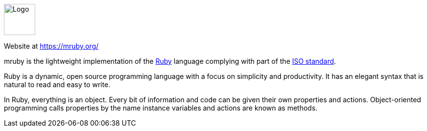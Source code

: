 ++++
<div id="ruby-help" class="tabcontent">
++++

image::https://mruby.org/assets/images/mruby_logo_red_icon.png[alt=Logo,width=64,height=64,align="center"]

Website at <https://mruby.org/>

mruby is the lightweight implementation of the https://www.ruby-lang.org/en/[Ruby] language complying with part of the http://www.iso.org/iso/iso_catalogue/catalogue_tc/catalogue_detail.htm?csnumber=59579[ISO standard].

Ruby is a dynamic, open source programming language with a focus on simplicity and productivity. It has an elegant syntax that is natural to read and easy to write.

In Ruby, everything is an object. Every bit of information and code can be given their own properties and actions. Object-oriented programming calls properties by the name instance variables and actions are known as methods.

++++
</div>
++++